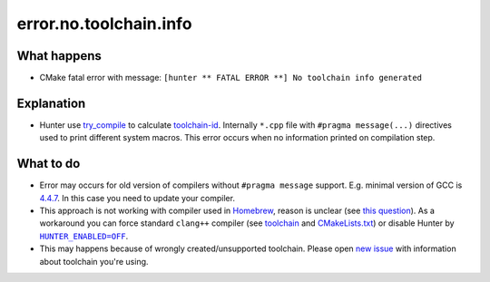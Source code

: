 error.no.toolchain.info
=======================

What happens
------------

- CMake fatal error with message: ``[hunter ** FATAL ERROR **] No toolchain info generated``

Explanation
-----------

- Hunter use `try_compile <https://cmake.org/cmake/help/v3.0/command/try_compile.html>`_ to calculate `toolchain-id <https://github.com/ruslo/hunter#toolchain-id>`_. Internally ``*.cpp`` file with ``#pragma message(...)`` directives used to print different system macros. This error occurs when no information printed on compilation step.

What to do
----------

- Error may occurs for old version of compilers without ``#pragma message`` support. E.g. minimal version of GCC is `4.4.7 <https://gcc.gnu.org/onlinedocs/gcc-4.4.7/gcc/Diagnostic-Pragmas.html#Diagnostic-Pragmas>`_. In this case you need to update your compiler.
- This approach is not working with compiler used in `Homebrew <https://brew.sh/>`_, reason is unclear (see `this question <https://discourse.brew.sh/t/c-homebrew-compiler-suppress-pragma-messages/1893>`_). As a workaround you can force standard ``clang++`` compiler (see `toolchain <https://github.com/forexample/brew-pragma/blob/68b278d34f4893ca7ea392a6f82d5ba0a111135f/toolchain.cmake>`_ and `CMakeLists.txt <https://github.com/forexample/brew-pragma/blob/68b278d34f4893ca7ea392a6f82d5ba0a111135f/CMakeLists.txt#L3-L9>`_) or disable Hunter by |HUNTER_ENABLED=OFF|_.
- This may happens because of wrongly created/unsupported toolchain. Please open `new issue <https://github.com/cpp-pm/hunter/issues/new>`_ with information about toolchain you're using.

.. |HUNTER_ENABLED=OFF| replace:: ``HUNTER_ENABLED=OFF``
.. _HUNTER_ENABLED=OFF: https://hunter.readthedocs.io/en/latest/reference/user-variables.html#hunter-enabled
